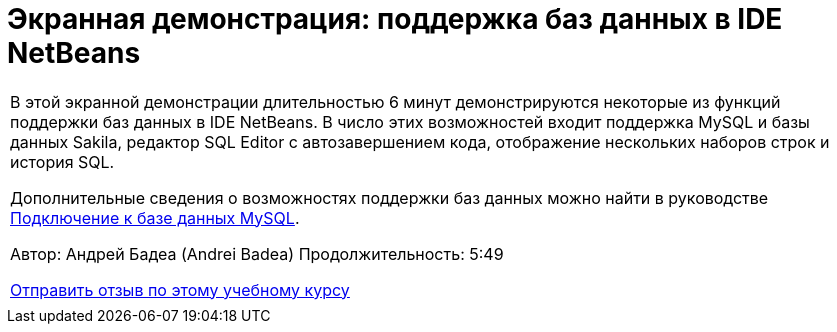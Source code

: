 // 
//     Licensed to the Apache Software Foundation (ASF) under one
//     or more contributor license agreements.  See the NOTICE file
//     distributed with this work for additional information
//     regarding copyright ownership.  The ASF licenses this file
//     to you under the Apache License, Version 2.0 (the
//     "License"); you may not use this file except in compliance
//     with the License.  You may obtain a copy of the License at
// 
//       http://www.apache.org/licenses/LICENSE-2.0
// 
//     Unless required by applicable law or agreed to in writing,
//     software distributed under the License is distributed on an
//     "AS IS" BASIS, WITHOUT WARRANTIES OR CONDITIONS OF ANY
//     KIND, either express or implied.  See the License for the
//     specific language governing permissions and limitations
//     under the License.
//

= Экранная демонстрация: поддержка баз данных в IDE NetBeans
:jbake-type: tutorial
:jbake-tags: tutorials 
:markup-in-source: verbatim,quotes,macros
:jbake-status: published
:icons: font
:syntax: true
:source-highlighter: pygments
:toc: left
:toc-title:
:description: Экранная демонстрация: поддержка баз данных в IDE NetBeans - Apache NetBeans
:keywords: Apache NetBeans, Tutorials, Экранная демонстрация: поддержка баз данных в IDE NetBeans

|===
|В этой экранной демонстрации длительностью 6 минут демонстрируются некоторые из функций поддержки баз данных в IDE NetBeans. В число этих возможностей входит поддержка MySQL и базы данных Sakila, редактор SQL Editor с автозавершением кода, отображение нескольких наборов строк и история SQL.

Дополнительные сведения о возможностях поддержки баз данных можно найти в руководстве link:mysql.html[+Подключение к базе данных MySQL+].

Автор: Андрей Бадеа (Andrei Badea)
Продолжительность: 5:49

link:/about/contact_form.html?to=3&subject=Feedback:%20Database%20Support%20Improvements%20in%20NetBeans%20IDE[+Отправить отзыв по этому учебному курсу+]
 |           
|===
